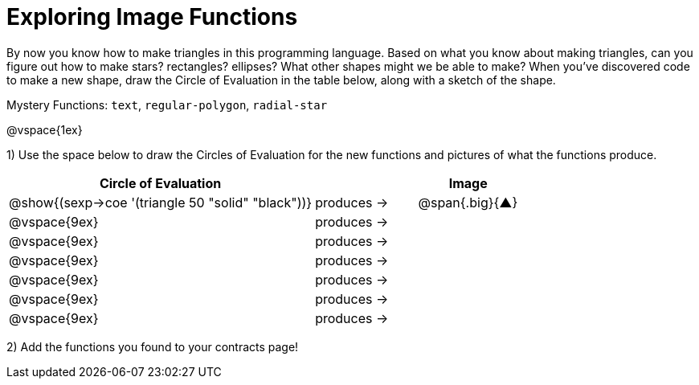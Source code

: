 = Exploring Image Functions

++++
<style>
.lesson-section-1 { border: 0px !important;	}
.big 			  { font-size: 60pt;		}
</style>
++++

By now you know how to make triangles in this programming language. Based on what you know about making triangles, can you figure out how to make stars? rectangles? ellipses? What other shapes might we be able to make? When you've discovered code to make a new shape, draw the Circle of Evaluation in the table below, along with a sketch of the shape. 

Mystery Functions: `text`, `regular-polygon`, `radial-star`

@vspace{1ex}

1) Use the space below to draw the Circles of Evaluation for the new functions and pictures of what the functions produce.

[cols="^.^24,^.^8,^.^8", options="header", stripes="none"]
|===
|Circle of Evaluation 								|				 | Image
|@show{(sexp->coe '(triangle 50 "solid" "black"))}	| produces &rarr;|@span{.big}{&#9650;}
|@vspace{9ex}										| produces &rarr;|
|@vspace{9ex}										| produces &rarr;|
|@vspace{9ex}										| produces &rarr;|
|@vspace{9ex}										| produces &rarr;|
|@vspace{9ex}										| produces &rarr;|
|@vspace{9ex}										| produces &rarr;|
|===

2) Add the functions you found to your contracts page!
